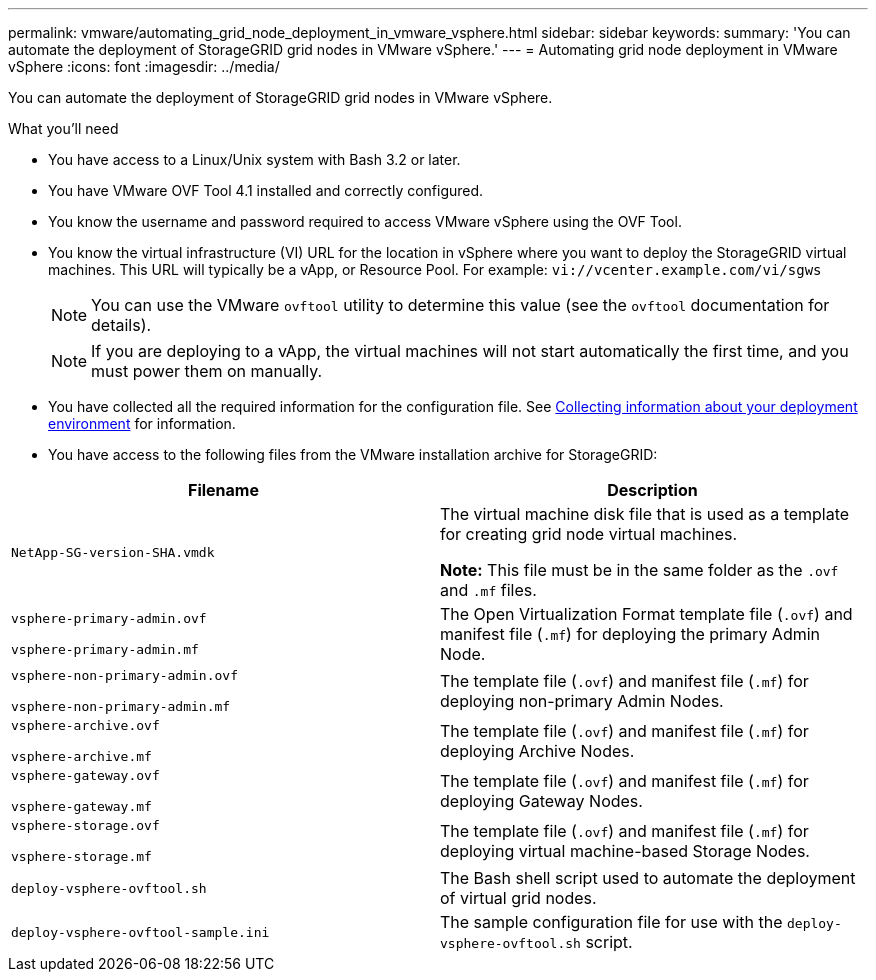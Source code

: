 ---
permalink: vmware/automating_grid_node_deployment_in_vmware_vsphere.html
sidebar: sidebar
keywords:
summary: 'You can automate the deployment of StorageGRID grid nodes in VMware vSphere.'
---
= Automating grid node deployment in VMware vSphere
:icons: font
:imagesdir: ../media/

[.lead]
You can automate the deployment of StorageGRID grid nodes in VMware vSphere.

.What you'll need

* You have access to a Linux/Unix system with Bash 3.2 or later.
* You have VMware OVF Tool 4.1 installed and correctly configured.
* You know the username and password required to access VMware vSphere using the OVF Tool.
* You know the virtual infrastructure (VI) URL for the location in vSphere where you want to deploy the StorageGRID virtual machines. This URL will typically be a vApp, or Resource Pool. For example: `vi://vcenter.example.com/vi/sgws`
+
NOTE: You can use the VMware `ovftool` utility to determine this value (see the `ovftool` documentation for details).
+
NOTE: If you are deploying to a vApp, the virtual machines will not start automatically the first time, and you must power them on manually.

* You have collected all the required information for the configuration file. See xref:collecting_information_about_your_deployment_environment.adoc[Collecting information about your deployment environment] for information.
* You have access to the following files from the VMware installation archive for StorageGRID:

[cols="1a,1a" options="header"]
|===
| Filename| Description
m|NetApp-SG-version-SHA.vmdk
|The virtual machine disk file that is used as a template for creating grid node virtual machines.

*Note:* This file must be in the same folder as the `.ovf` and `.mf` files.

m|vsphere-primary-admin.ovf

vsphere-primary-admin.mf
|The Open Virtualization Format template file (`.ovf`) and manifest file (`.mf`) for deploying the primary Admin Node.

m|vsphere-non-primary-admin.ovf

vsphere-non-primary-admin.mf
|The template file (`.ovf`) and manifest file (`.mf`) for deploying non-primary Admin Nodes.

m|vsphere-archive.ovf

vsphere-archive.mf
|The template file (`.ovf`) and manifest file (`.mf`) for deploying Archive Nodes.

m|vsphere-gateway.ovf

vsphere-gateway.mf
|The template file (`.ovf`) and manifest file (`.mf`) for deploying Gateway Nodes.

m|vsphere-storage.ovf

vsphere-storage.mf
|The template file (`.ovf`) and manifest file (`.mf`) for deploying virtual machine-based Storage Nodes.

m|deploy-vsphere-ovftool.sh
|The Bash shell script used to automate the deployment of virtual grid nodes.

m|deploy-vsphere-ovftool-sample.ini
|The sample configuration file for use with the `deploy-vsphere-ovftool.sh` script.
|===
